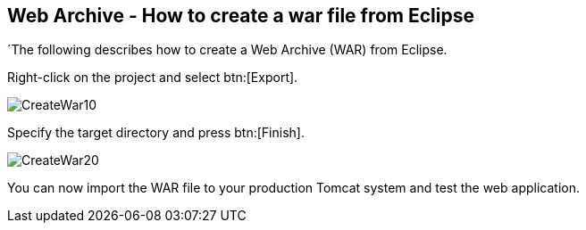 == Web Archive - How to create a war file from Eclipse

´The following describes how to create a Web Archive (WAR) from
Eclipse.

Right-click on the project and select btn:[Export].

image::CreateWar10.gif[]

Specify the target directory and press btn:[Finish].

image::CreateWar20.gif[]

You can now import the WAR file to your production Tomcat system
and
test the web application.

